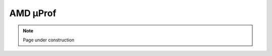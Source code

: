 .. sectionauthor:: Kadir Akbudak <kadir.akbudak@kaust.edu.sa>
.. meta::
    :description: AMD μProf 
    :keywords: profiling, cpu, shaheen3, AMD

.. _amd_μProf:

#########
AMD μProf
#########


.. note::

    Page under construction
    